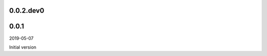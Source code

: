 ..


.. Keep the current version number on line number 5
0.0.2.dev0
==========


0.0.1
=====

2019-05-07

Initial version


.. EOF
